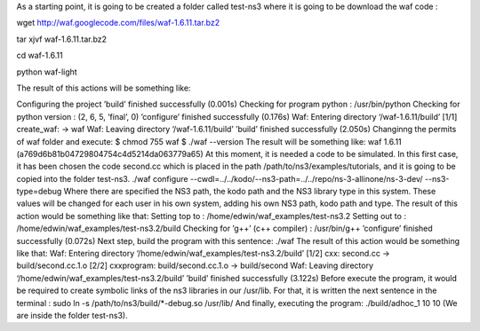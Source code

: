 As a starting point, it is going to be created a folder called test-ns3 where it is going to be download the waf code :

wget http://waf.googlecode.com/files/waf-1.6.11.tar.bz2

tar xjvf waf-1.6.11.tar.bz2

cd waf-1.6.11

python waf-light

The result of this actions will be something like:

Configuring the project
’build’ finished successfully (0.001s)
Checking for program python
: /usr/bin/python
Checking for python version
: (2, 6, 5, ’final’, 0)
’configure’ finished successfully (0.176s)
Waf: Entering directory ‘/waf-1.6.11/build’
[1/1] create_waf: -> waf
Waf: Leaving directory ‘/waf-1.6.11/build’
’build’ finished successfully (2.050s)
Changinng the permits of waf folder and execute:
$ chmod 755 waf
$ ./waf --version
The result will be something like:
waf 1.6.11 (a769d6b81b04729804754c4d5214da063779a65)
At this moment, it is needed a code to be simulated. In this first case, it has been
chosen the code second.cc which is placed in the path /path/to/ns3/examples/tutorials,
and it is going to be copied into the folder test-ns3.
./waf configure --cwdl=../../kodo/--ns3-path=../../repo/ns-3-allinone/ns-3-dev/ --ns3-type=debug
Where there are specified the NS3 path, the kodo path and the NS3 library type in this system. These values
will be changed for each user in his own system, adding his own NS3 path, kodo path and type.
The result of this action would be something like that:
Setting top to
: /home/edwin/waf_examples/test-ns3.2
Setting out to
: /home/edwin/waf_examples/test-ns3.2/build
Checking for ’g++’ (c++ compiler)
: /usr/bin/g++
’configure’ finished successfully (0.072s)
Next step, build the program with this sentence:
./waf
The result of this action would be something like that:
Waf: Entering directory ‘/home/edwin/waf_examples/test-ns3.2/build’
[1/2] cxx: second.cc -> build/second.cc.1.o
[2/2] cxxprogram: build/second.cc.1.o -> build/second
Waf: Leaving directory ‘/home/edwin/waf_examples/test-ns3.2/build’
’build’ finished successfully (3.122s)
Before execute the program, it would be required to create symbolic links of the
ns3 libraries in our /usr/lib. For that, it is written the next sentence in the terminal :
sudo ln -s /path/to/ns3/build/*-debug.so /usr/lib/
And finally, executing the program:
./build/adhoc_1 10 10
(We are inside the folder test-ns3).

